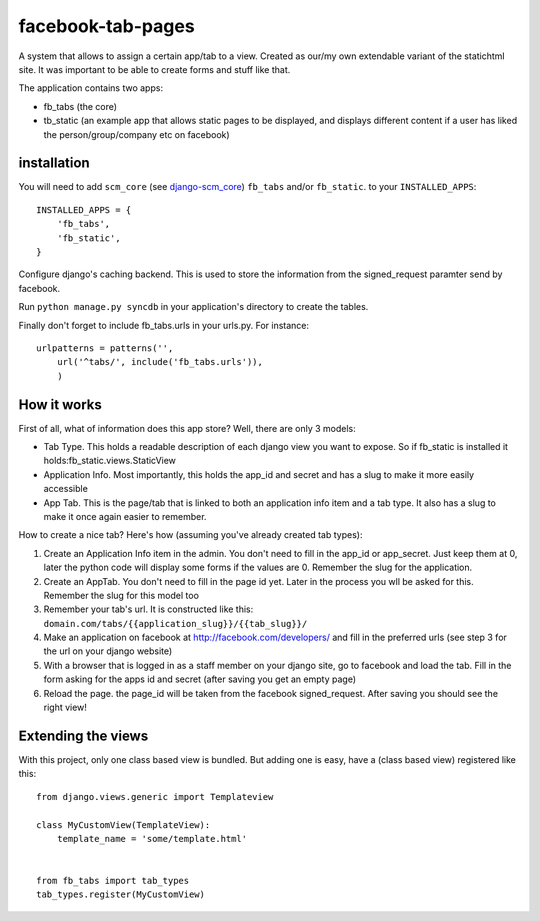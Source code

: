 ==================
facebook-tab-pages
==================

A system that allows to assign a certain app/tab to a view. Created as our/my 
own extendable variant of the statichtml site. It was important to be able to 
create forms and stuff like that.

The application contains two apps:

* fb_tabs (the core)
* tb_static (an example app that allows static pages to be displayed, and displays different content if a user has liked the person/group/company etc on facebook)


------------
installation
------------

You will need to add ``scm_core`` (see `django-scm_core`_) ``fb_tabs`` and/or ``fb_static``. to your ``INSTALLED_APPS``::

    INSTALLED_APPS = {
        'fb_tabs',
        'fb_static',
    }
Configure django's caching backend. This is used to store the information from the signed_request paramter send by facebook.

Run ``python manage.py syncdb`` in your application's directory to create the tables.

Finally don't forget to include fb_tabs.urls in your urls.py. For instance::

    urlpatterns = patterns('', 
        url('^tabs/', include('fb_tabs.urls')),
        )

------------
How it works
------------

First of all, what of information does this app store? Well, there are only 3 models:

* Tab Type. This holds a readable description of each django view you want to expose. So if fb_static is installed it holds:fb_static.views.StaticView
* Application Info. Most importantly, this holds the app_id and secret and has a slug to make it more easily accessible
* App Tab. This is the page/tab that is linked to both an application info item and a tab type. It also has a slug to make it once again easier to remember.

How to create a nice tab? Here's how (assuming you've already created tab types):

1. Create an Application Info item in the admin. You don't need to fill in the app_id or app_secret. Just keep them at 0, later the python code will display some forms if the values are 0. Remember the slug for the application.
2. Create an AppTab. You don't need to fill in the page id yet. Later in the process you wll be asked for this. Remember the slug for this model too
3. Remember your tab's url. It is constructed like this: ``domain.com/tabs/{{application_slug}}/{{tab_slug}}/``
4. Make an application on facebook at http://facebook.com/developers/ and fill in the preferred urls (see step 3 for the url on your django website)
5. With a browser that is logged in as a staff member on your django site, go to facebook and load the tab. Fill in the form asking for the apps id and secret (after saving you get an empty page)
6. Reload the page. the page_id will be taken from the facebook signed_request. After saving you should see the right view!


-------------------
Extending the views
-------------------
With this project, only one class based view is bundled. But adding one is easy, have a (class based view) registered like this::

    from django.views.generic import Templateview

    class MyCustomView(TemplateView):
        template_name = 'some/template.html'


    from fb_tabs import tab_types
    tab_types.register(MyCustomView)

.. _`django-scm_core`: http://bitbucket.org/flenter/django-scm_core/
